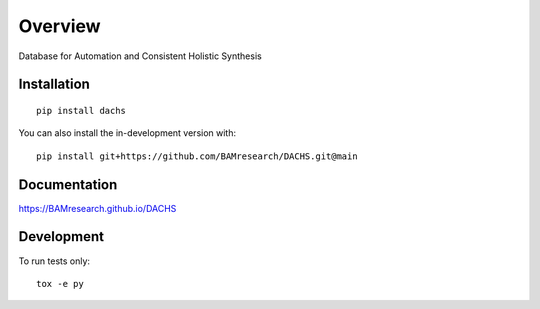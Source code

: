 ========
Overview
========

Database for Automation and Consistent Holistic Synthesis

.. start-badges

| |version| |commits-since| |license|
| |supported-versions| |wheel| |downloads|
| |cicd| |coverage|

.. |version| image:: https://img.shields.io/pypi/v/dachs.svg
    :target: https://test.pypi.org/project/dachs
    :alt: PyPI Package latest release

.. |commits-since| image:: https://img.shields.io/github/commits-since/BAMresearch/DACHS/v0.1.0.svg
    :target: https://github.com/BAMresearch/DACHS/compare/v0.1.0...main
    :alt: Commits since latest release

.. |license| image:: https://img.shields.io/pypi/l/dachs.svg
    :target: https://en.wikipedia.org/wiki/GNU_General_Public_License_v3_or
    :alt: License

.. |supported-versions| image:: https://img.shields.io/pypi/pyversions/dachs.svg
    :target: https://test.pypi.org/project/dachs
    :alt: Supported versions

.. |wheel| image:: https://img.shields.io/pypi/wheel/dachs.svg
    :target: https://test.pypi.org/project/dachs#files
    :alt: PyPI Wheel

.. |downloads| image:: https://img.shields.io/pypi/dw/dachs.svg
    :target: https://test.pypi.org/project/dachs/
    :alt: Weekly PyPI downloads

.. |cicd| image:: https://github.com/BAMresearch/DACHS/actions/workflows/ci-cd.yml/badge.svg
    :target: https://github.com/BAMresearch/DACHS/actions/workflows/ci-cd.yml
    :alt: Continuous Integration and Deployment Status

.. |coverage| image:: https://img.shields.io/endpoint?url=https://BAMresearch.github.io/DACHS/coverage-report/cov.json
    :target: https://BAMresearch.github.io/DACHS/coverage-report/
    :alt: Coverage report

.. end-badges


Installation
============

::

    pip install dachs

You can also install the in-development version with::

    pip install git+https://github.com/BAMresearch/DACHS.git@main


Documentation
=============

https://BAMresearch.github.io/DACHS

Development
===========

To run tests only::

    tox -e py
